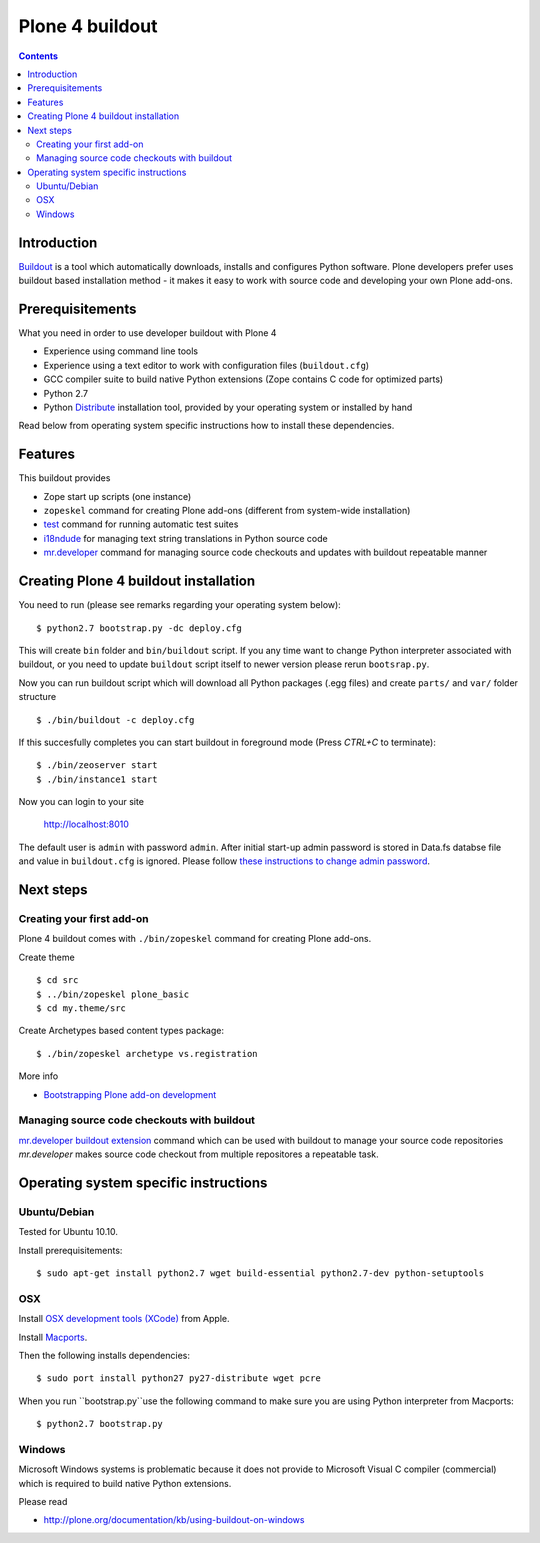 ================
Plone 4 buildout
================

.. contents ::

Introduction
------------

`Buildout <http://www.buildout.org>`_ is a tool which automatically downloads, installs and configures Python software.
Plone developers prefer uses buildout based installation method - it makes it easy to work with source code and developing your own Plone add-ons.

Prerequisitements
-----------------

What you need in order to use developer buildout with Plone 4

* Experience using command line tools

* Experience using a text editor to work with configuration files (``buildout.cfg``)

* GCC compiler suite to build native Python extensions (Zope contains C code for optimized parts)

* Python 2.7

* Python `Distribute <http://pypi.python.org/pypi/distribute>`_ installation tool, provided by your operating system
  or installed by hand

Read below from operating system specific instructions how to install these dependencies.

Features
--------

This buildout provides

* Zope start up scripts (one instance)

* ``zopeskel`` command for creating Plone add-ons (different from system-wide installation)

* `test <http://plone.org/documentation/manual/plone-community-developer-documentation/testing-and-debugging/unit-testing>`_ command for running automatic test suites 

* `i18ndude <http://pypi.python.org/pypi/i18ndude>`_  for managing text string translations in Python source code 

* `mr.developer <http://pypi.python.org/pypi/mr.developer>`_ command for managing source code checkouts and updates with buildout repeatable manner

Creating Plone 4 buildout installation
--------------------------------------

You need to run (please see remarks regarding your operating system below)::

 $ python2.7 bootstrap.py -dc deploy.cfg

This will create ``bin`` folder and ``bin/buildout`` script. If you any time want to change Python interpreter
associated with buildout, or you need to update ``buildout`` script itself to newer version please rerun ``bootsrap.py``.

Now you can run buildout script which will download all Python packages
(.egg files) and create ``parts/`` and ``var/`` folder structure ::

  $ ./bin/buildout -c deploy.cfg

If this succesfully completes you can start buildout in foreground mode (Press *CTRL+C* to terminate)::

  $ ./bin/zeoserver start
  $ ./bin/instance1 start 

Now you can login to your site

  http://localhost:8010

The default user is ``admin`` with password ``admin``. 
After initial start-up admin password is stored in Data.fs databse file and value in ``buildout.cfg`` is ignored.
Please follow `these instructions to change admin password <http://manage.plone.org/documentation/kb/changing-the-admin-password>`_.

Next steps
----------

Creating your first add-on
==========================

Plone 4 buildout comes with ``./bin/zopeskel`` command for creating Plone add-ons.

Create theme ::

    $ cd src
    $ ../bin/zopeskel plone_basic
    $ cd my.theme/src
	
Create Archetypes based content types package::

	$ ./bin/zopeskel archetype vs.registration

More info

* `Bootstrapping Plone add-on development <http://developer.plone.org/getstarted/paste.html>`_ 

Managing source code checkouts with buildout
============================================

`mr.developer buildout extension <http://pypi.python.org/pypi/mr.developer>`_ command which can be used with buildout to manage your source code repositories
*mr.developer* makes source code checkout from multiple repositores a repeatable task.

Operating system specific instructions 
--------------------------------------

Ubuntu/Debian
=============

Tested for Ubuntu 10.10.

Install prerequisitements::

	$ sudo apt-get install python2.7 wget build-essential python2.7-dev python-setuptools

OSX
===

Install `OSX development tools (XCode) <http://developer.apple.com/>`_ from Apple.

Install `Macports <http://www.macports.org/>`_.

Then the following installs dependencies::

	$ sudo port install python27 py27-distribute wget pcre

When you run ``bootstrap.py``use the following command to make sure you are using Python interpreter from Macports::

	$ python2.7 bootstrap.py

Windows
=======

Microsoft Windows systems is problematic because
it does not provide to Microsoft Visual C compiler (commercial) which is
required to build native Python extensions.

Please read

* http://plone.org/documentation/kb/using-buildout-on-windows

